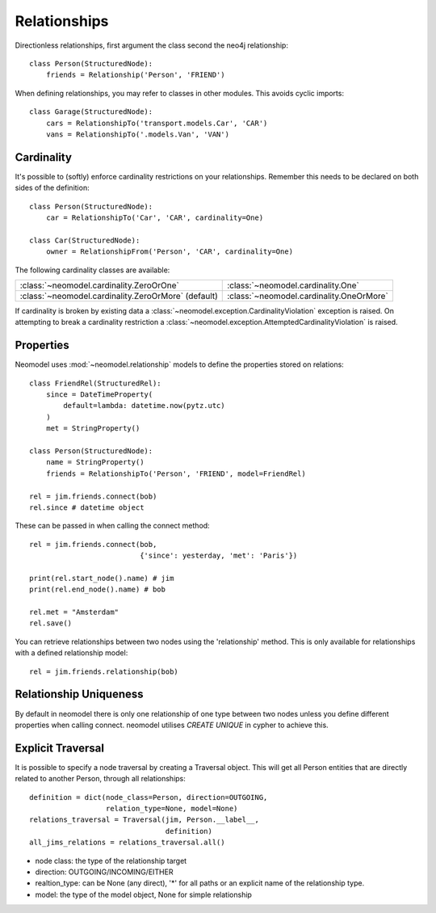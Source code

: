 =============
Relationships
=============

Directionless relationships, first argument the class second the neo4j relationship::

    class Person(StructuredNode):
        friends = Relationship('Person', 'FRIEND')

When defining relationships, you may refer to classes in other modules.
This avoids cyclic imports::

    class Garage(StructuredNode):
        cars = RelationshipTo('transport.models.Car', 'CAR')
        vans = RelationshipTo('.models.Van', 'VAN')

Cardinality
===========
It's possible to (softly) enforce cardinality restrictions on your relationships.
Remember this needs to be declared on both sides of the definition::

    class Person(StructuredNode):
        car = RelationshipTo('Car', 'CAR', cardinality=One)

    class Car(StructuredNode):
        owner = RelationshipFrom('Person', 'CAR', cardinality=One)

The following cardinality classes are available:

===================================================  ========================================
:class:`~neomodel.cardinality.ZeroOrOne`             :class:`~neomodel.cardinality.One`
:class:`~neomodel.cardinality.ZeroOrMore` (default)  :class:`~neomodel.cardinality.OneOrMore`
===================================================  ========================================

If cardinality is broken by existing data a :class:`~neomodel.exception.CardinalityViolation`
exception is raised.
On attempting to break a cardinality restriction a
:class:`~neomodel.exception.AttemptedCardinalityViolation` is raised.

Properties
==========

Neomodel uses :mod:`~neomodel.relationship` models to define the properties stored on relations::

    class FriendRel(StructuredRel):
        since = DateTimeProperty(
            default=lambda: datetime.now(pytz.utc)
        )
        met = StringProperty()

    class Person(StructuredNode):
        name = StringProperty()
        friends = RelationshipTo('Person', 'FRIEND', model=FriendRel)

    rel = jim.friends.connect(bob)
    rel.since # datetime object


These can be passed in when calling the connect method::

    rel = jim.friends.connect(bob,
                              {'since': yesterday, 'met': 'Paris'})

    print(rel.start_node().name) # jim
    print(rel.end_node().name) # bob

    rel.met = "Amsterdam"
    rel.save()

You can retrieve relationships between two nodes using the 'relationship' method.
This is only available for relationships with a defined relationship model::

    rel = jim.friends.relationship(bob)

Relationship Uniqueness
=======================

By default in neomodel there is only one relationship of one type between two nodes
unless you define different properties when calling connect. neomodel utilises `CREATE UNIQUE` in cypher to achieve this.

Explicit Traversal
==================

It is possible to specify a node traversal by creating a Traversal object. This will get all Person entities that are
directly related to another Person, through all relationships::

    definition = dict(node_class=Person, direction=OUTGOING,
                      relation_type=None, model=None)
    relations_traversal = Traversal(jim, Person.__label__,
                                    definition)
    all_jims_relations = relations_traversal.all()

- node class: the type of the relationship target
- direction: OUTGOING/INCOMING/EITHER
- realtion_type: can be None (any direct), '*' for all paths or an explicit name of the relationship type.
- model: the type of the model object, None for simple relationship

